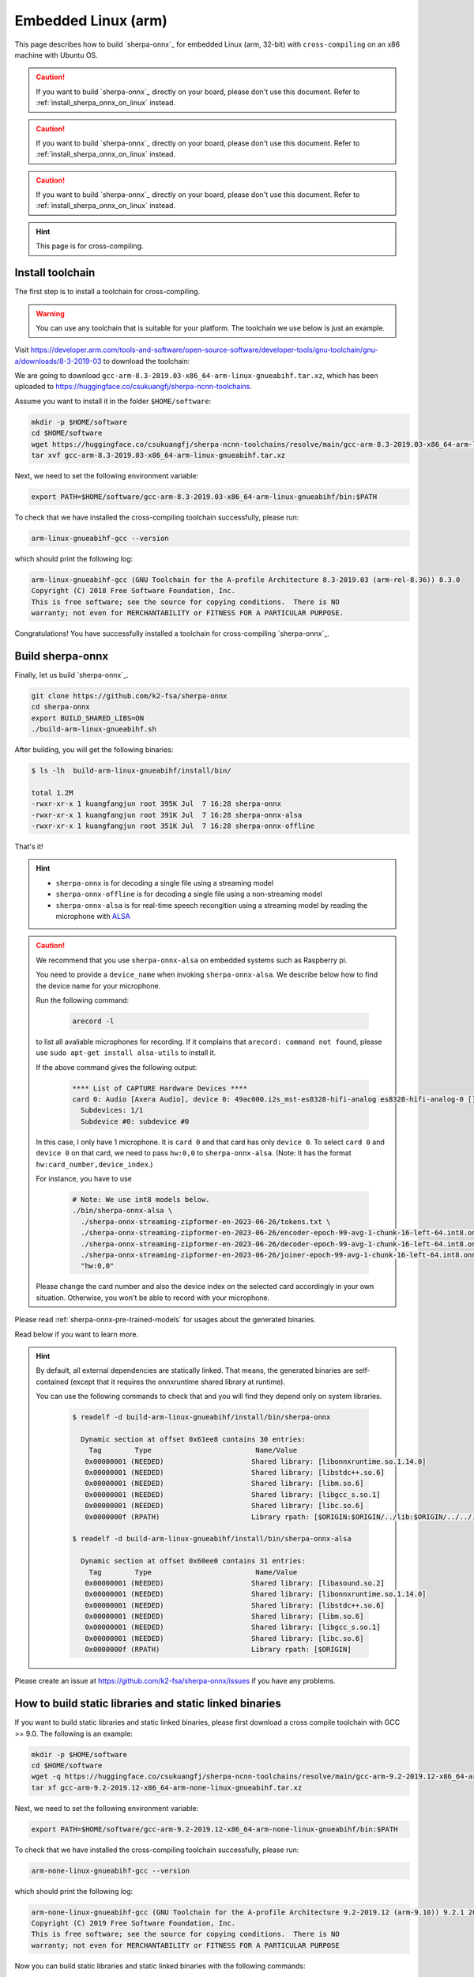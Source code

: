 .. _sherpa-onnx-embedded-linux-arm-install:

Embedded Linux (arm)
====================

This page describes how to build `sherpa-onnx`_ for embedded Linux (arm, 32-bit)
with ``cross-compiling`` on an x86 machine with Ubuntu OS.

.. caution::

   If you want to build `sherpa-onnx`_ directly on your board, please don't
   use this document. Refer to :ref:`install_sherpa_onnx_on_linux` instead.

.. caution::

   If you want to build `sherpa-onnx`_ directly on your board, please don't
   use this document. Refer to :ref:`install_sherpa_onnx_on_linux` instead.

.. caution::

   If you want to build `sherpa-onnx`_ directly on your board, please don't
   use this document. Refer to :ref:`install_sherpa_onnx_on_linux` instead.

.. hint::

   This page is for cross-compiling.

Install toolchain
-----------------

The first step is to install a toolchain for cross-compiling.

.. warning::

  You can use any toolchain that is suitable for your platform. The toolchain
  we use below is just an example.

Visit `<https://developer.arm.com/tools-and-software/open-source-software/developer-tools/gnu-toolchain/gnu-a/downloads/8-3-2019-03>`_ to download the toolchain:

We are going to download ``gcc-arm-8.3-2019.03-x86_64-arm-linux-gnueabihf.tar.xz``,
which has been uploaded to `<https://huggingface.co/csukuangfj/sherpa-ncnn-toolchains>`_.

Assume you want to install it in the folder ``$HOME/software``:

.. code-block:: bash

   mkdir -p $HOME/software
   cd $HOME/software
   wget https://huggingface.co/csukuangfj/sherpa-ncnn-toolchains/resolve/main/gcc-arm-8.3-2019.03-x86_64-arm-linux-gnueabihf.tar.xz
   tar xvf gcc-arm-8.3-2019.03-x86_64-arm-linux-gnueabihf.tar.xz

Next, we need to set the following environment variable:

.. code-block:: bash

   export PATH=$HOME/software/gcc-arm-8.3-2019.03-x86_64-arm-linux-gnueabihf/bin:$PATH

To check that we have installed the cross-compiling toolchain successfully, please
run:

.. code-block:: bash

  arm-linux-gnueabihf-gcc --version

which should print the following log:

.. code-block::

  arm-linux-gnueabihf-gcc (GNU Toolchain for the A-profile Architecture 8.3-2019.03 (arm-rel-8.36)) 8.3.0
  Copyright (C) 2018 Free Software Foundation, Inc.
  This is free software; see the source for copying conditions.  There is NO
  warranty; not even for MERCHANTABILITY or FITNESS FOR A PARTICULAR PURPOSE.

Congratulations! You have successfully installed a toolchain for cross-compiling
`sherpa-onnx`_.

Build sherpa-onnx
-----------------

Finally, let us build `sherpa-onnx`_.

.. code-block:: bash

  git clone https://github.com/k2-fsa/sherpa-onnx
  cd sherpa-onnx
  export BUILD_SHARED_LIBS=ON
  ./build-arm-linux-gnueabihf.sh

After building, you will get the following binaries:

.. code-block:: bash

  $ ls -lh  build-arm-linux-gnueabihf/install/bin/

  total 1.2M
  -rwxr-xr-x 1 kuangfangjun root 395K Jul  7 16:28 sherpa-onnx
  -rwxr-xr-x 1 kuangfangjun root 391K Jul  7 16:28 sherpa-onnx-alsa
  -rwxr-xr-x 1 kuangfangjun root 351K Jul  7 16:28 sherpa-onnx-offline

That's it!

.. hint::

  - ``sherpa-onnx`` is for decoding a single file using a streaming model
  - ``sherpa-onnx-offline`` is for decoding a single file using a non-streaming model
  - ``sherpa-onnx-alsa`` is for real-time speech recongition using a streaming model by reading
    the microphone with `ALSA <https://en.wikipedia.org/wiki/Advanced_Linux_Sound_Architecture>`_

.. caution::

  We recommend that you use ``sherpa-onnx-alsa`` on embedded systems such
  as Raspberry pi.

  You need to provide a ``device_name`` when invoking ``sherpa-onnx-alsa``.
  We describe below how to find the device name for your microphone.

  Run the following command:

      .. code-block:: bash

        arecord -l

  to list all avaliable microphones for recording. If it complains that
  ``arecord: command not found``, please use ``sudo apt-get install alsa-utils``
  to install it.

  If the above command gives the following output:

    .. code-block:: bash

      **** List of CAPTURE Hardware Devices ****
      card 0: Audio [Axera Audio], device 0: 49ac000.i2s_mst-es8328-hifi-analog es8328-hifi-analog-0 []
        Subdevices: 1/1
        Subdevice #0: subdevice #0

  In this case, I only have 1 microphone. It is ``card 0`` and that card
  has only ``device 0``. To select ``card 0`` and ``device 0`` on that card,
  we need to pass ``hw:0,0`` to ``sherpa-onnx-alsa``. (Note: It has the format
  ``hw:card_number,device_index``.)

  For instance, you have to use

    .. code-block:: bash

      # Note: We use int8 models below.
      ./bin/sherpa-onnx-alsa \
        ./sherpa-onnx-streaming-zipformer-en-2023-06-26/tokens.txt \
        ./sherpa-onnx-streaming-zipformer-en-2023-06-26/encoder-epoch-99-avg-1-chunk-16-left-64.int8.onnx \
        ./sherpa-onnx-streaming-zipformer-en-2023-06-26/decoder-epoch-99-avg-1-chunk-16-left-64.int8.onnx \
        ./sherpa-onnx-streaming-zipformer-en-2023-06-26/joiner-epoch-99-avg-1-chunk-16-left-64.int8.onnx \
        "hw:0,0"

  Please change the card number and also the device index on the selected card
  accordingly in your own situation. Otherwise, you won't be able to record
  with your microphone.

Please read :ref:`sherpa-onnx-pre-trained-models` for usages about
the generated binaries.

Read below if you want to learn more.

.. hint::

  By default, all external dependencies are statically linked. That means,
  the generated binaries are self-contained (except that it requires the
  onnxruntime shared library at runtime).

  You can use the following commands to check that and you will find
  they depend only on system libraries.

    .. code-block:: bash

      $ readelf -d build-arm-linux-gnueabihf/install/bin/sherpa-onnx

        Dynamic section at offset 0x61ee8 contains 30 entries:
          Tag        Type                         Name/Value
         0x00000001 (NEEDED)                     Shared library: [libonnxruntime.so.1.14.0]
         0x00000001 (NEEDED)                     Shared library: [libstdc++.so.6]
         0x00000001 (NEEDED)                     Shared library: [libm.so.6]
         0x00000001 (NEEDED)                     Shared library: [libgcc_s.so.1]
         0x00000001 (NEEDED)                     Shared library: [libc.so.6]
         0x0000000f (RPATH)                      Library rpath: [$ORIGIN:$ORIGIN/../lib:$ORIGIN/../../../sherpa_onnx/lib]

      $ readelf -d build-arm-linux-gnueabihf/install/bin/sherpa-onnx-alsa

        Dynamic section at offset 0x60ee0 contains 31 entries:
          Tag        Type                         Name/Value
         0x00000001 (NEEDED)                     Shared library: [libasound.so.2]
         0x00000001 (NEEDED)                     Shared library: [libonnxruntime.so.1.14.0]
         0x00000001 (NEEDED)                     Shared library: [libstdc++.so.6]
         0x00000001 (NEEDED)                     Shared library: [libm.so.6]
         0x00000001 (NEEDED)                     Shared library: [libgcc_s.so.1]
         0x00000001 (NEEDED)                     Shared library: [libc.so.6]
         0x0000000f (RPATH)                      Library rpath: [$ORIGIN]


Please create an issue at `<https://github.com/k2-fsa/sherpa-onnx/issues>`_
if you have any problems.

How to build static libraries and static linked binaries
--------------------------------------------------------

If you want to build static libraries and static linked binaries, please first
download a cross compile toolchain with GCC >= 9.0. The following is an example:

.. code-block:: bash

   mkdir -p $HOME/software
   cd $HOME/software
   wget -q https://huggingface.co/csukuangfj/sherpa-ncnn-toolchains/resolve/main/gcc-arm-9.2-2019.12-x86_64-arm-none-linux-gnueabihf.tar.xz
   tar xf gcc-arm-9.2-2019.12-x86_64-arm-none-linux-gnueabihf.tar.xz

Next, we need to set the following environment variable:

.. code-block:: bash

   export PATH=$HOME/software/gcc-arm-9.2-2019.12-x86_64-arm-none-linux-gnueabihf/bin:$PATH


To check that we have installed the cross-compiling toolchain successfully, please
run:

.. code-block:: bash

  arm-none-linux-gnueabihf-gcc --version

which should print the following log:

.. code-block::

  arm-none-linux-gnueabihf-gcc (GNU Toolchain for the A-profile Architecture 9.2-2019.12 (arm-9.10)) 9.2.1 20191025
  Copyright (C) 2019 Free Software Foundation, Inc.
  This is free software; see the source for copying conditions.  There is NO
  warranty; not even for MERCHANTABILITY or FITNESS FOR A PARTICULAR PURPOSE

Now you can build static libraries and static linked binaries with the following commands:

.. code-block:: bash

  git clone https://github.com/k2-fsa/sherpa-onnx
  cd sherpa-onnx
  export BUILD_SHARED_LIBS=OFF
  ./build-arm-linux-gnueabihf.sh

You can use the following commands to check that the generated binaries are indeed static linked:

.. code-block:: bash

    $ cd build-arm-linux-gnueabihf/bin

    $ ldd sherpa-onnx-alsa
        not a dynamic executable

    $ readelf -d sherpa-onnx-alsa

    Dynamic section at offset 0xa68eb4 contains 31 entries:
      Tag        Type                         Name/Value
     0x00000001 (NEEDED)                     Shared library: [libasound.so.2]
     0x00000001 (NEEDED)                     Shared library: [libdl.so.2]
     0x00000001 (NEEDED)                     Shared library: [libm.so.6]
     0x00000001 (NEEDED)                     Shared library: [libpthread.so.0]
     0x00000001 (NEEDED)                     Shared library: [libc.so.6]
     0x00000001 (NEEDED)                     Shared library: [ld-linux-armhf.so.3]
     0x0000000f (RPATH)                      Library rpath: [$ORIGIN:/star-fj/fangjun/open-source/sherpa-onnx/build-arm-linux-gnueabihf/_deps/espeak_ng-src/lib:/star-fj/fangjun/open-source/sherpa-onnx/build-arm-linux-gnueabihf/_deps/onnxruntime-src/lib:]
     0x0000000c (INIT)                       0x13550
